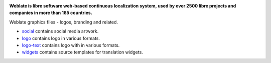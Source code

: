 .. image:: https://s.weblate.org/cdn/Logo-Darktext-borders.png
   :alt: Weblate
   :target: https://weblate.org/
   :height: 80px

**Weblate is libre software web-based continuous localization system,
used by over 2500 libre projects and companies in more than 165 countries.**

Weblate graphics files - logos, branding and related.

* `social <social/>`_ contains social media artwork.
* `logo <logo/>`_ contains logo in various formats.
* `logo-text <logo-text/>`_ contains logo with in various formats.
* `widgets <widgets/>`_ contains source templates for translation widgets.
